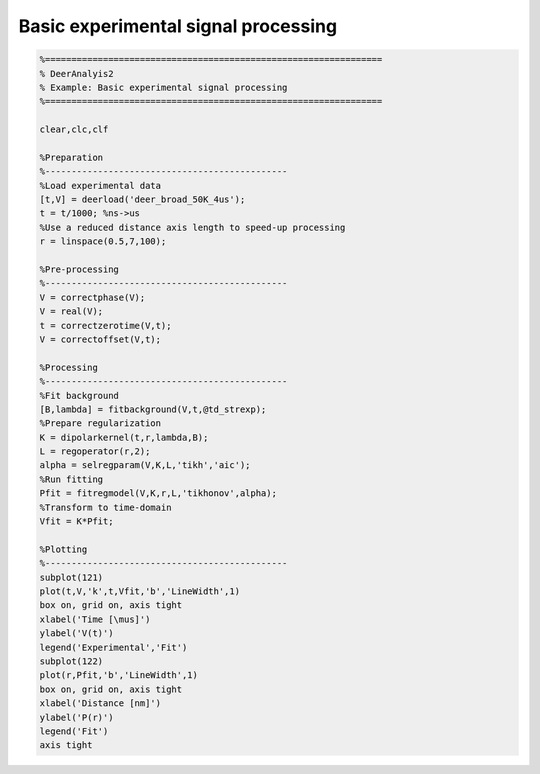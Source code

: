 .. highlight:: matlab
.. _example_basicprocessing:

****************************************************
Basic experimental signal processing
****************************************************


.. code-block:: matlab

    %================================================================
    % DeerAnalyis2
    % Example: Basic experimental signal processing
    %================================================================

    clear,clc,clf

    %Preparation
    %----------------------------------------------
    %Load experimental data
    [t,V] = deerload('deer_broad_50K_4us');
    t = t/1000; %ns->us
    %Use a reduced distance axis length to speed-up processing
    r = linspace(0.5,7,100);

    %Pre-processing
    %----------------------------------------------
    V = correctphase(V);
    V = real(V);
    t = correctzerotime(V,t);
    V = correctoffset(V,t);

    %Processing
    %----------------------------------------------
    %Fit background
    [B,lambda] = fitbackground(V,t,@td_strexp);
    %Prepare regularization
    K = dipolarkernel(t,r,lambda,B);
    L = regoperator(r,2);
    alpha = selregparam(V,K,L,'tikh','aic');
    %Run fitting
    Pfit = fitregmodel(V,K,r,L,'tikhonov',alpha);
    %Transform to time-domain
    Vfit = K*Pfit;

    %Plotting
    %----------------------------------------------
    subplot(121)
    plot(t,V,'k',t,Vfit,'b','LineWidth',1)
    box on, grid on, axis tight
    xlabel('Time [\mus]')
    ylabel('V(t)')
    legend('Experimental','Fit')
    subplot(122)
    plot(r,Pfit,'b','LineWidth',1)
    box on, grid on, axis tight
    xlabel('Distance [nm]')
    ylabel('P(r)')
    legend('Fit')
    axis tight


.. figure:: ../images/example_basicprocessing.svg
    :align: center
